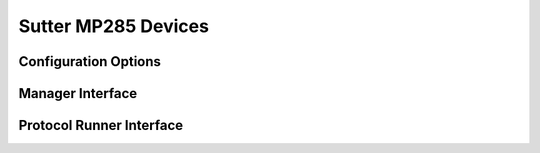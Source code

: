 Sutter MP285 Devices
====================




Configuration Options
---------------------


Manager Interface
-----------------


Protocol Runner Interface
-------------------------
